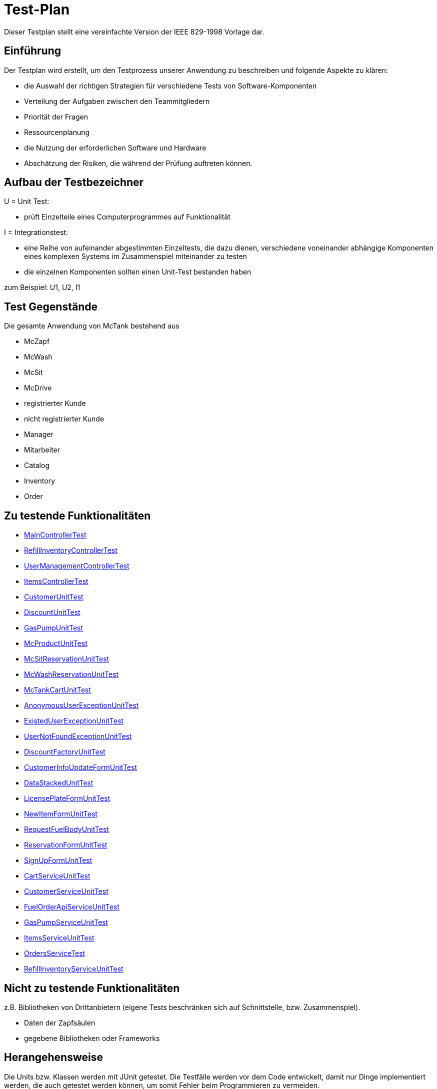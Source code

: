 = Test-Plan

Dieser Testplan stellt eine vereinfachte Version der IEEE 829-1998 Vorlage dar.

== Einführung
Der Testplan wird erstellt, um den Testprozess unserer Anwendung zu beschreiben und folgende Aspekte zu klären:

- die Auswahl der richtigen Strategien für verschiedene Tests von Software-Komponenten
- Verteilung der Aufgaben zwischen den Teammitgliedern
- Priorität der Fragen
- Ressourcenplanung
- die Nutzung der erforderlichen Software und Hardware
- Abschätzung der Risiken, die während der Prüfung auftreten können.

== Aufbau der Testbezeichner

U = Unit Test:

- prüft Einzelteile eines Computerprogrammes auf Funktionalität

I = Integrationstest:

- eine Reihe von aufeinander abgestimmten Einzeltests, die dazu dienen, verschiedene voneinander abhängige Komponenten eines komplexen Systems im Zusammenspiel miteinander zu testen
- die einzelnen Komponenten sollten einen Unit-Test bestanden haben

zum Beispiel: U1, U2, I1

== Test Gegenstände
Die gesamte Anwendung von McTank bestehend aus 

- McZapf 
- McWash 
- McSit 
- McDrive 
- registrierter Kunde 
- nicht registrierter Kunde 
- Manager 
- Mitarbeiter 
- Catalog 
- Inventory 
- Order 


== Zu testende Funktionalitäten
- <<MainControllerTest>>
- <<RefillInventoryControllerTest>>
- <<UserManagementControllerTest>>
- <<ItemsControllerTest>>
- <<CustomerUnitTest>>
- <<DiscountUnitTest>>
- <<GasPumpUnitTest>>
- <<McProductUnitTest>>
- <<McSitReservationUnitTest>>
- <<McWashReservationUnitTest>>
- <<McTankCartUnitTest>>
- <<AnonymousUserExceptionUnitTest>>
- <<ExistedUserExceptionUnitTest>>
- <<UserNotFoundExceptionUnitTest>>
- <<DiscountFactoryUnitTest>>
- <<CustomerInfoUpdateFormUnitTest>>
- <<DataStackedUnitTest>>
- <<LicensePlateFormUnitTest>>
- <<NewItemFormUnitTest>>
- <<RequestFuelBodyUnitTest>>
- <<ReservationFormUnitTest>>
- <<SignUpFormUnitTest>>
- <<CartServiceUnitTest>>
- <<CustomerServiceUnitTest>>
- <<FuelOrderApiServiceUnitTest>>
- <<GasPumpServiceUnitTest>>
- <<ItemsServiceUnitTest>>
- <<OrdersServiceTest>>
- <<RefillInventoryServiceUnitTest>>

== Nicht zu testende Funktionalitäten
z.B. Bibliotheken von Drittanbietern (eigene Tests beschränken sich auf Schnittstelle, bzw. Zusammenspiel).

- Daten der Zapfsäulen
- gegebene Bibliotheken oder Frameworks

== Herangehensweise
Die Units bzw. Klassen werden mit JUnit getestet.
Die Testfälle werden vor dem Code entwickelt, damit nur Dinge implementiert werden, die auch getestet werden können, um somit Fehler beim Programmieren zu vermeiden.

1. Testfälle ausdenken / Testfalltabellen erstellen
- Bestimme die Extremwerte der Parameter der zu testenden Methode (Grenzwertanalyse, Nullwerte immer testen, z.B. 0 oder null, Randwerte z.B. 1.1. und 31.12.)
- Bestimme Bereichseinschränkungen (Werte außerhalb eines Zahlenbereiches, Negative Werte, wenn natürliche Zahlen im Spiel sind)
- Bestimme Zustände, in denen sich ein Objekt nach einer Anweisung befinden muss
2. Testfälle in Klassen gruppieren
3. pro Testfall eine Testmethode schreiben
4. Testfälle (nach Änderungen im Programm wiederholt) ausführen = Regressionstest

== Umgebungsvoraussetzungen
* Wird spezielle Hardware benötigt?

- keine spezielle Hardware, die Tests werden mit in das eigentliche Programm integriert
* Welche Daten müssen bereitgestellt werden? Wie werden die Daten bereitgestellt?
- es wird ein automatisch wiederholbarer JUnit-Test geschrieben und dann der zu testende Code. Der Test ist selbst ein Stück Software und wird ebenso wie der zu testende Code programmiert.
* Wird zusätzliche Software für das Testen benötigt?

- jUnit

* Wie kommuniziert die Software während des Testens? Internet? Netzwerk?
- 

== Testfälle und Verantwortlichkeit
Jede testbezogene Aufgabe muss einem Ansprechpartner zugeordnet werden.

== MainControllerTest
// See http://asciidoctor.org/docs/user-manual/#tables
[options="headers"]
|===
|ID   |Anwendungsfall |Vorbedingungen |Eingabe |Ausgabe
|<<I01>> |HTML-Seitenaufruf            |Eine Seite wird von einem User aufgerufen| mockMvc.perform(get("/"))     |.andExpect(status().isFound())
|<<I02>> |Login-Aufruf           | Falls ein nicht eingeloggter User auf die Anwendung zugreifen will, wird er auf die Login-Page geleitet             |mockMvc.perform(get("/")) |.andExpect(status().isFound()).andExpect(redirectedUrl("/login")
|<<I03>> |Admin-Startseite | Ein User loggt sich als Admin auf der Website ein             |mockMvc.perform(get("/")) |.andExpect(status().isFound()).andExpect(redirectedUrl("/overview")
|<<I04>> | Mitarbeiter-Startseite          |Ein User loggt sich als Mitarbeiter auf der Website ein              |mockMvc.perform(get("/")) |.andExpect(status().isFound()).andExpect(redirectedUrl("/cart"))
|<<I05>> | Customer-Startseite          | Ein User loggt sich als Kunde auf der Website ein             |mockMvc.perform(get("/")) |.andExpect(status().isFound()).andExpect(redirectedUrl("/account"))
|===

== RefillInventoryControllerTest
// See http://asciidoctor.org/docs/user-manual/#tables
[options="headers"]
|===
|<<I06>> |Inventar wird aufgefüllt           |Es soll Benzin nachbestellt werden              |		RequestFuelBody requestFuelBody = new RequestFuelBody();
		requestFuelBody.setAmount(10);
		requestFuelBody.setFuelType(GasPump.DIESEL); |		assertEquals(controller.refillFuels(requestFuelBody), ResponseEntity.ok().build());
|===

== UserManagementControllerTest
// See http://asciidoctor.org/docs/user-manual/#tables
[options="headers"]
|===
|<<I07>> |User-Management           | Es soll eine Liste aller User angezeigt werden, welche sich bearbeiten lässt             |mockMvc.perform(get("/user-management")) |.andExpect(status().isOk())
				.andExpect(view().name("user-management"))
				.andExpect(model().attributeExists("customerList"));
|<<I08>> |User-Status aktivieren         | Ein Useraccount und seine damit verbundenen Funktionalitäten kann aktiviert werden             |mockMvc.perform(get("/customer/enable")) |				.andExpect(status().isFound());
|<<I09>> |User-Status deaktivieren          | Ein Useraccount und seine damit verbundenen Funktionalitäten kann deaktiviert werden             |		mockMvc.perform(get("/customer/disable")) |				.andExpect(status().isFound());
|===

== ItemsControllerTest
// See http://asciidoctor.org/docs/user-manual/#tables
[options="headers"]
|===
|<<I10>> |User-Items-Aufruf           |Ein nicht eingeloggter User will auf die Items-Seite zugreifen    |mockMvc.perform(get("/items")) |.andExpect(status().is3xxRedirection())
				.andExpect(redirectedUrl("http://localhost/login"));
|<<I11>> |Admin-Items-Aufruf           |Ein als Admin eingeloggter User will auf die Items-Seite zugreifen |mockMvc.perform(get("/items")) |.andExpect(status().is3xxRedirection())
				.andExpect(redirectedUrl("/items-management"));
|<<I12>> |Mitarbeiter-Items-Aufruf           | Ein als Mitarbeiter eingeloggter User will auf die Items-Seite zugreifen    |mockMvc.perform(get("/items")) |.andExpect(status().isOk())
				.andExpect(redirectedUrl("/items"));
|<<I13>> | Neues Item          | Es soll ein neues Item zum Catalog hinzugefügt werden             |		mockMvc.perform(get("/newItem"))
 |			.andExpect(status().isFound());
|<<I14>> |Item-Details           |Die Details der Zapfsäulen sollen angezeigt werden              |		mockMvc.perform(get("/pump/{number}", 2)) |				.andExpect(status().isFound());
|===

== CustomerUnitTest
// See http://asciidoctor.org/docs/user-manual/#tables
[options="headers"]
|===
|<<U01>> |Bestelldatum abrufen |das neueste Bestelldatum eines bestimmten Users soll abgerufen werden |getLastOrderDate() |assertNotNull(testCustomer.getLastOrderDate());
|<<U02>> |Bestelldatum festlegen |zu jeder Bestellung soll das entsprechende Datum festgelegt werden |setLastOrderDate()
testCustomer.setLastOrderDate(testDateTime); |    	assertEquals(testCustomer.getLastOrderDate(), testDateTime);
|<<U03>> |User-Account abrufen |für jeden User soll der entsprechende User-Account abgerufen werden |getUserAccount() |    	assertEquals(testCustomer.getUserAccount(), testAcc);
|<<U04>> |User Full Name abrufen |für jeden User soll der entsprechende vollständige Name abgerufen werden |getFullName() |    	assertEquals(testCustomer.getFullName(), "No Info");
|<<U05>> |User-Vorname abrufen |für jeden User soll der entsprechende Vorname abgerufen werden |getFirstName() |    	assertEquals(testCustomer.getFirstname(), "No Info");
|<<U06>> |User-Vorname festlegen|zu jedem User soll ein Vorname festgelegt werden |    	testCustomer.setFirstName("test");
|    	assertEquals(testCustomer.getFirstname(), "test");
|<<U07>> |User-Nachname abrufen |für jeden User soll der entsprechende Nachname abgerufen werden |getLastName() |    	assertEquals(testCustomer.getLastname(), "No Info");
|<<U08>> |User-Nachname festlegen|zu jedem User soll ein Nachname festgelegt werden |    	testCustomer.setLastName("test");
|    	assertEquals(testCustomer.getLastname(), "test");
|<<U09>> |User-Emailadresse abrufen |für jeden User soll die entsprechende Email-Adresse abgerufen werden |getEmail() |    	assertNull(testCustomer.getEmail());
|<<U10>> |User-Emailadresse festlegen |für jeden User soll eine Email-Adresse festgelegt werden |		testCustomer.setEmail("test@mail.de"); |		assertEquals(testCustomer.getEmail(), "test@mail.de");
|<<U11>>|User-Telefonnummer abrufen |für jeden User soll die entsprechende Telefonnummer abgerufen werden |getMobile() |    	assertEquals(testCustomer.getMobile(), "Mobile number");
|<<U12>>|User-Telefonnummer festlegen |für jeden User soll eine Telefonnummer festgelegt werden |		testCustomer.setMobile("080032168");|		assertEquals(testCustomer.getMobile(), "080032168");
|<<U13>> |User-Kennzeichen abrufen |für jeden User soll das entsprechende Kennzeichen abgerufen werden |getLicensePlate() |		assertNull(testCustomer.getLicensePlate());
|<<U14>>|User-Kennzeichen festlegen |für jeden User soll ein Kennzeichen festgelegt werden|		testCustomer.setLicensePlate("DD-Q-12"); | 		assertEquals(testCustomer.getLicensePlate(), "DD-Q-12");
|<<U15>>|letzte Useraktivität |Für jeden User soll die Uhrzeit der letzten Aktivität auf der Website geupdated und entsprechend angezeigt werden |		testCustomer.updateLastActivityDate(); |		assertNotNull(testCustomer.getLastActivityDate());
|<<U16>>|User-Rabattcodes anzeigen |Ein User kann in seinem Useraccount all seine Rabattcodes einsehen können |getDiscounts() |		assertNull(testCustomer.getDiscounts());
|<<U17>>|User-Rabattcodes festlegen |Für einen User wird bei Registrierung (einmalig) und bei der Nutzung eines McPoints ein zufälliger Rabattcode generiert |		testCustomer.setDiscounts(new LinkedList<Discount>()); |assertEquals(testCustomer.getDiscounts(), new LinkedList<Discount>());
		assertTrue(testCustomer.getDiscounts().isEmpty());
|<<U18>>|User-Rabattcodes hinzufügen |die generierten Rabattcodes werden dem entsprechenden Useraccount hinzugefügt |		testCustomer.addDiscount(new Discount()); |		assertEquals(testCustomer.getDiscounts().size(), 1);
|===

== DiscountUnitTest
// See http://asciidoctor.org/docs/user-manual/#tables
[options="headers"]
|===
|<<U19>>|Rabattcode |Ein Rabattcode soll einen Namen, einen Wert und einen Status bekommen | Discount constructorTest = new Discount("test2", 0.05f); |assertEquals(constructorTest.getName(), "test2");
		assertEquals(constructorTest.getDiscount(), 0.05f);
		assertEquals(constructorTest.getStatus(), Discount.DiscountStatus.AVAILABLE);
|<<U20>>|Rabattcode-Abgleich |Jeder Rabattcode darf nur ein einziges mal vorhanden sein |testEquals() |assertTrue(testDiscount.equals(testDiscount));
		assertFalse(testDiscount.equals(new Discount()));
		assertFalse(testDiscount.equals(null));
|<<U21>>|Rabattcode-Hashcode |Der HashCode darf nicht null sein |testHashCode() |		assertNotNull(testDiscount.hashCode());
|<<U22>>|Rabattcode-ShortId |Die ShortId darf nicht null sein |getShortId() |    	assertNotNull(testDiscount.getShortId());
|<<U23>>|Rabattname |Die verschiedenen Rabattereignisse sollen dem Rabattcode angefügt werden und in der Kasse angezeigt werden |getDiscountProductName() |    	assertEquals(testDiscount.getDiscountProductName(), testDiscount.getShortId() + "" + "test");
|<<U24>>|Rabattpreis |Jeder Rabattcode soll einen bestimmten Wert bezogen auf das Rabattereignis bekommen |getDiscountPrice() |		assertNotNull(testDiscount.getDiscountPrice(Monetary.getDefaultAmountFactory().setCurrency("EUR").setNumber(10).create()));
|<<U25>>|Rabatt-ID abrufen |Für jeden Rabattcode soll dessen ID aberufen werden können |getId() |    	assertNotNull(testDiscount.getId());
|<<U26>>|Rabatt-ID festlegen |Jeder Rabattcode soll eine eindeutige Identifikation erhalten|    	testDiscount.setId(UUID.randomUUID()); |testDiscount.setId(UUID.randomUUID());
    	assertNotNull(testDiscount.getId());
|<<U27>>|Rabattcode-Status anzeigen |Für jeden Rabattcode soll dessen Status angezeigt werden |getStatus() |    	assertEquals(testDiscount.getStatus(), Discount.DiscountStatus.AVAILABLE);
|<<U28>>|Rabattcode-Status festlegen |Für jeden Rabattcode soll dessen Status festgelegt werden |setStatus() | testDiscount.setStatus(Discount.DiscountStatus.EXPIRED);

		assertEquals(testDiscount.getStatus(), Discount.DiscountStatus.EXPIRED);

		testDiscount.setStatus(Discount.DiscountStatus.AVAILABLE);
|=== 

== GasPumpUnitTest
// See http://asciidoctor.org/docs/user-manual/#tables
[options="headers"]
|===
|<<U29>>|Zapfsäule-Nummer |Jede Zafpsäule hat eine eigene Nummer, auf die man zugreifen kann |getNumber() |    	assertEquals(testpump.getNumber(), 0);
|<<U30>>|Kraftstoff-Typ|Die verschiedenen Typen an Kraftstoff können unterschieden werden |getFuelType() |    	assertNotNull(testpump.getFuelType());
|<<U31>>|Kraftstoff-Menge |Man kann auf die Mengen der unterschiedlichen Kraftstoffe zugreifen |getFuelQuantity() |    	assertEquals(testpump.getFuelQuantity(), 0.0f);
|===

== McProductUnitTest
// See http://asciidoctor.org/docs/user-manual/#tables
[options="headers"]
|===
|<<U32>>|Produkt-Anzahl |Jedes Produkt wird mit einer bestimmten Anzahl erstellt |getQuantity() |    	assertEquals(testMcProduct.getQuantity(), Quantity.of(10));
|<<U33>>|Produkte anzeigen |Jedes Produkt wird im Catalog mit einem bestimmten Namen angezeigt |getProduct() |    	assertEquals(testMcProduct.getProduct(), testProduct);
|<<U34>>|Produkt-Bestellung |Für jedes Produkt soll angegeben werden, wie oft es bestellt wurde um die Bestände aktuell zu halten |getOrders()|    	assertEquals(testMcProduct.getOrders(), 10);
|===

== McSitReservationUnitTest
// See http://asciidoctor.org/docs/user-manual/#tables
[options="headers"]
|===
|<<U35>>|McSit-Reservierungen erstellen |jede neue Reservierung soll mit einem Namen und dem dazugehörenden Useraccount hinzugefügt werden |ConstructorTest() | assertEquals(reservationTest.getClass(), McSitReservation.class);
		assertEquals(reservationTest.getName(), "test");
		assertEquals(reservationTest.getUsername(),"testUser");
|<<U36>>|Reservierung-McPoint |jede Reservierung ist auf einen bestimmten McPoint bezogen (entweder McSit oder McWash) |getMcPoint() |		assertEquals(reservationTest.getMcPoint(), "McSit");
|===

== McWashReservationUnitTest
// See http://asciidoctor.org/docs/user-manual/#tables
[options="headers"]
|===
|<<U37>>|McWash-Reservierungen erstellen |jede neue Reservierung soll mit einem Namen und dem dazugehörigen Useraccount hinzugefügt werden |ConstructorTest() |assertEquals(reservationTest.getClass(), McWashReservation.class);
		assertEquals(reservationTest.getName(), "test");
		assertEquals(reservationTest.getUsername(),"testUser");
|<<U38>>|Reservierung-McPoint |jede Reservierung ist auf einen bestimmten McPoint bezogen (entweder McSit oder McWash) |getMcPoint() |		assertEquals(reservationTest.getMcPoint(), "McWash");
|===

== McTankCartUnitTest
// See http://asciidoctor.org/docs/user-manual/#tables
[options="headers"]
|===
|<<U39>>|McPoint-Bonus |in jeder Cart-Session wird ein McPoint Bonus für genutzte Produkte vergeben |getMcPointBonus() |    	assertEquals(testCart.getMcPointBonus(),0);
|<<U40>>|Cart Price | Der Gesamtpreis in der Cart-Session soll abgerufen werden können |getPrice() |MonetaryAmount expectedPrice = Monetary.getDefaultAmountFactory()
				.setCurrency("EUR")
				.setNumber(0)
				.create();

		assertEquals(testCart.getPrice(), expectedPrice);
|<<U41>>|clear Cart |Der Warenkorb kann geleert werden |clear() |testCart.clear();

    	assertTrue(testCart.isEmpty());
    	assertNull(testCart.getCustomer());
|<<U42>>|Cart-Customer |der Warenkorb ist einem bestimmten User zugeordnet der in der Kasse angezeigt wird |getCustomer() |    	assertNull(testCart.getCustomer());
|===

== AnonymousUserExceptionUnitTest
// See http://asciidoctor.org/docs/user-manual/#tables
[options="headers"]
|===
|<<U43>>|Anonymous User | ein User muss eingeloggt sein, um die Anwendung zu benutzen |		AnonymusUserException testException = new AnonymusUserException(); |assertEquals(testException.getClass(), AnonymusUserException.class);
		assertEquals(testException.getMessage(), "User is not Authorized");
|===

== ExistedUserExceptionUnitTest
// See http://asciidoctor.org/docs/user-manual/#tables
[options="headers"]
|===
|<<U44>>|Already existing user|jeder User muss einzigartig sein, d.h. die Useridentifikation (hier: das KFZ-Kennzeichen) darf nur einem einzigen User zugeordnet sein |		ExistedUserException testException = new ExistedUserException(); |assertEquals(testException.getClass(), ExistedUserException.class);
		assertEquals(testException.getMessage(), "User with name test already exists!");
|=== 

== UserNotFoundExceptionUnitTest
// See http://asciidoctor.org/docs/user-manual/#tables
[options="headers"]
|===
|<<U45>>|User not found |die Login-Daten müssen korrekt eingegeben werden und registriert sein |		UserNotFoundException testException = new UserNotFoundException(); |assertEquals(testException.getClass(), UserNotFoundException.class);
		assertEquals(testException.getMessage(), "User was not found in DB");
|=== 

== DiscountFactoryUnitTest
// See http://asciidoctor.org/docs/user-manual/#tables
[options="headers"]
|===
|<<U46>>|Rabattcode-Erstellung |die verschiedenen Rabattcodes für den McPointBonus werden nach ihrem Wert erstellt |create() |assertEquals(DiscountFactory.create(DiscountFactory.DiscountType.REGISTRATION).getClass(), Discount.class);
		assertEquals(DiscountFactory.create(DiscountFactory.DiscountType.MC_FIVE).getClass(), Discount.class);
		assertEquals(DiscountFactory.create(DiscountFactory.DiscountType.MC_TEN).getClass(), Discount.class);
		assertEquals(DiscountFactory.create(DiscountFactory.DiscountType.HUGE).getClass(), Discount.class);
		assertEquals(DiscountFactory.create(DiscountFactory.DiscountType.LEGENDARY).getClass(), Discount.class);

|<<U47>>|Rabatt-Typen |die Rabatte müssen einen bestimmten Typ oder eine bestimmte Anzahl haben, um erstellt werden zu können |testCreate() |	assertEquals(DiscountFactory.create(1).getClass(), Discount.class);

    	try {
			DiscountFactory.create(-1);
		}
    	catch (IllegalArgumentException e){
		}

		try {
			DiscountFactory.create(5);
		}
		catch (IllegalArgumentException e){
		}
|=== 

== CustomerInfoUpdateFormUnitTest
// See http://asciidoctor.org/docs/user-manual/#tables
[options="headers"]
|===
|<<U48>>|Customer-Firstname |der richtige Vorname des Kunden muss in das Registrierungsfeld geschrieben werden |getFirstName() |		assertThat(testForm.getFirstname().equals("Bob")).isTrue();
|<<U49>>|Customer-Lastname |der richtige Nachname des Kunden muss in das Registrierungsfeld geschrieben werden |getLastName() |		assertThat(testForm.getLastname().equals("Marley")).isTrue();
|<<U50>>|Customer-Emailadresse |die richtige Emailadresse des Kunden muss in das Registrierungsfeld geschrieben werden |getEmail() |		assertThat(testForm.getEmail().equals("test@mail.de")).isTrue();
|<<U51>>|Customer-Handynummer |die richtige Handynummer des Kunden muss in das Registrierungsfeld geschrieben werden |getMobile() |		assertThat(testForm.getMobile().equals("080032168")).isTrue();
|<<U52>>|Customer-ID |jeder Kunde muss eine valide Identifikation bei Registrierung erhalten |getId() |		assertThat(testForm.getId() == 80001010l).isTrue();
|===

== DataStackedUnitTest
// See http://asciidoctor.org/docs/user-manual/#tables
[options="headers"]
|===
|<<U53>>|Anzahl der McWash-Nutzungen |für die Verkaufsstatistiken, die der Manager einsehen kann, soll eine Übersicht der McWash-Nutzungen erstellt werden |getAmountsOnMcWash() |    	assertNotNull(testStack.getAmountsOnMcWash());
|<<U54>>|Anzahl der McSit-Nutzungen | für die Verkaufsstatistiken, die der Manager einsehen kann, soll eine Übersicht der McSit-Nutzungen erstellt werden |getAmountsOnMcSit() |		assertNotNull(testStack.getAmountsOnMcSit());
|<<U55>>|Anzahl der McDrive-Nutzungen |für die Verkaufsstatistiken, die der Manager einsehen kann, soll eine Übersicht der McDrive-Nutzungen erstellt werden |getAmountsOnMcDrive() |		assertNotNull(testStack.getAmountsOnMcDrive());
|<<U56>>|Anzahl der McZapf-Nutzungen |für die Verkaufsstatistiken, die der Manager einsehen kann, soll eine Übersicht der McZapf-Nutzungen erstellt werden|getAmountsOnMcZapf() |		assertNotNull(testStack.getAmountsOnMcZapf());
|===

== LicensePlateFormUnitTest
// See http://asciidoctor.org/docs/user-manual/#tables
[options="headers"]
|===
|<<U57>>|Kennzeichen abrufen |Bei der Eingabe des Kennzeichen eines Kunden soll dieses dessen Account zugeordnet werden und dort abgerufen werden können |getLicencePlate() |    	assertEquals(testForm.getLicensePlate(), "DD-Q-1001");
|<<U58>>|Kennzeichen-Registrierung |die Registrierung mit Kennzeichen soll eine eindeutige Identifikation erhalten |getID() |    	assertEquals(testForm.getId(), 80001010l);
|===

== NewItemFormUnitTest
// See http://asciidoctor.org/docs/user-manual/#tables
[options="headers"]
|===
|<<U59>>|Produktname abrufen |Jedes einzelne Produkt im Catalog hat einen eindeutigen Namen, welcher dort angezeigt wird |getProductName() |    	assertEquals(testForm.getProductName(), "Test");
|<<U60>>|Produktname festlegen |Für jedes Produkt soll ein eindeutiger Name festgelegt werden |    	testForm.setProductName("New"); |assertEquals(testForm.getProductName(), "New");

    	testForm.setProductName("Test");
|<<U61>>|Produktpreis abrufen |Im Catalog wird jedes Produkt mit einem Preis gespeichert, welcher dort angezeigt wird |getPrice() |    	assertEquals(testForm.getPrice(), "1.20");
|<<U62>>|Produktpreis festlegen |Für ein Produkt soll dessen Preis festgelegt werden |		testForm.setPrice("1.80"); | assertEquals(testForm.getPrice(), "1.80");

		testForm.setProductName("1.20");
|<<U63>>|Produktkategorie abrufen |Im Catalog wird jedes Produkt mit einer Kategorie gespeichert, welche dort angezeigt wird |getProductCategories() |    	assertNotNull(testForm.getProductCategories());
|<<U64>>|Produktkategorie festlegen |Für ein Produkt soll dessen Kategorie festgelegt werden |List mcPoints = new LinkedList();
    	mcPoints.add("McTank");
    	mcPoints.add("McSit");

    	testForm.setProductCategories(mcPoints); |     	assertEquals(testForm.getProductCategories(), mcPoints);
|===

== RequestFuelBodyUnitTest 
// See http://asciidoctor.org/docs/user-manual/#tables
[options="headers"]
|===
|<<U65>>|Kraftstofftyp abrufen |Bei der Kraftstoffbestellung wird der Kraftstofftyp angezeigt |getFuelType() |    	assertEquals(testBody.getFuelType(),"Benzine");
|<<U66>>|Kraftstofftyp festlegen |Bei der Kraftstoffbestellung wird der Kraftstofftyp festgelegt|    	testBody.setFuelType("Diesel");
|assertEquals(testBody.getFuelType(), "Diesel");

		testBody.setFuelType("Benzine");
|<<U67>>|Kraftstoffmenge abrufen |Bei der Kraftstoffbestellung wird die Bestellmenge angezeigt |getAmount() |    	assertEquals(testBody.getAmount(), 100);
|<<U68>>|Kraftstoffmenge festlegen | Bei der Kraftstoffbestellung wird die Bestellmenge festgelegt | 		testBody.setAmount(120);
 | assertEquals(testBody.getAmount(), 120);

		testBody.setAmount(100);
|<<U69>>|Kraftstoffbestellformular |Das Kraftstoffbestellformular muss angezeigt werden |testEmptyConstructor() |		assertNotNull(new RequestFuelBody());
|=== 

== ReservationFormUnitTest
// See http://asciidoctor.org/docs/user-manual/#tables
[options="headers"]
|===
|<<U70>>|Reservierung-Datum |Eine Reservierung hat ein bestimmtes Datum |    	LocalDate date = LocalDate.of(2021,01,13); |     	assertEquals(testForm.getDate(), date);
|<<U71>>|Reservierung-Datum festlegen| Eine Reservierung wird für ein ganz bestimmtes Datum festgelegt |LocalDate oldDate = LocalDate.of(2021,01,13);
    	LocalDate newDate = LocalDate.of(2021,02,02);
    	testForm.setDate(newDate); |assertEquals(testForm.getDate(), newDate);

    	testForm.setDate(oldDate);
|<<U72>>|Reservierung-Uhrzeit |Jede Reservierung wird für eine ganz bestimmte Uhrzeit festgelegt |LocalTime oldTime = LocalTime.of(17, 27);
		LocalTime newTime = LocalTime.of(10,30);
		testForm.setTime(newTime); | assertEquals(testForm.getTime(), newTime);

		testForm.setTime(oldTime);
|<<U73>>|Reservierung-Name |Jede Reservierung hat einen bestimmten Namen |getName() |    	assertEquals(testForm.getName(), "Test");
|<<U74>>|Reservierung-Name festlegen |Jede Reservierung wird mit einem bestimmten Namen festgelegt |    	testForm.setName("New"); | assertEquals(testForm.getName(), "New");

		testForm.setName("Test");
|<<U75>>|Reservierung-McPoint |Jede Reservierung gehört zu einem McPoint |getMcPoint() |    	assertEquals(testForm.getMcPoint(), "McSit");
|<<U76>>|Reservierung-McPoint festlegen |Jede Reservierung wird für einen bestimmten McPoint festgelegt | testForm.setMcPoint("McWash"); | assertEquals(testForm.getMcPoint(), "McWash");

		testForm.setMcPoint("McSit");
|<<U77>>|Reservierung-Username |Jede Reservierung gehört zu einem Useraccount |getUsername() |    	assertEquals(testForm.getUsername(), "TestUser");
|<<U78>>|Reservierung-Username festlegen | Jede Reservierung wird für einen bestimmten Useraccount festgelegt |     	testForm.setUsername("new"); | assertEquals(testForm.getUsername(), "new");

    	testForm.setUsername("TestUser");
|=== 

== SignUpFormUnitTest
// See http://asciidoctor.org/docs/user-manual/#tables
[options="headers"]
|===
|<<U79>>|User-Passwort |jeder User hat ein eindeutiges Passwort für seinen Benutzeraccount |getPassword() |    	assertEquals(testForm.getPassword(), "123");
|<<U80>>|User-Name | jeder User hat einen eindeutigen Namen in seinem Benutzeraccount |getName() |    	assertEquals(testForm.getName(), "test");
|<<U81>>|User-Email | jeder User hat eine Emailadresse, mit der er sich einen Benutzeraccount angelegt hat |getEmail() |    	assertEquals(testForm.getEmail(), "test@mail.de");
|=== 

== CartServiceUnitTest
// See http://asciidoctor.org/docs/user-manual/#tables
[options="headers"]
|===
|<<U82>>|Cart-Useraccount |eine Cart-Session kann nur abgeschlossen werden, wenn sie einem Useraccount zugeordnet ist |		cart.setCustomer(null); | 		assertFalse(service.buy(cart, Cash.CASH));
|<<U83>>|clear Cart |der Warenkorb soll ohne Probleme geleert werden können |cart.clear() | 		assertTrue(cart.isEmpty());
|<<U84>>|Produkt zum Warenkorb hinzufügen |ein Produkt soll in der korrekten Anzahl zum Warenkorb hinzugefügt werden |		this.service.addOrUpdateItem(cart, testProduct, 3, false); | 		assertTrue(cart.get().findFirst().get().getQuantity().getAmount().intValueExact() == 3);
|<<U85>>|Produktreklamation |Produkte können zurückgegeben werden |		this.service.addOrUpdateItem(cart, testProduct, 5, true); |		assertTrue(claimitem.getProduct().getName().equals(testProduct.getName()+" REKLAMATION"));
|=== 

== CustomerServiceUnitTest
// See http://asciidoctor.org/docs/user-manual/#tables
[options="headers"]
|===
|<<U86>>|Useraccount-Erstellung |ein Benutzerkonto kann erstellt werden, wenn der Nutzer noch nicht existiert |		SignUpForm testForm = new SignUpForm("unitTest","test@mail.de", "123"); | try {
			testService.createCustomer(testForm);
		}
		catch (ExistedUserException e){
			fail();
|<<U87>>|Kundenkonto löschen |ein Kundenkonto soll gelöscht werden |deleteCustomer() |try {
			testService.createCustomer("unitTest3", "test3@mail.de", Password.UnencryptedPassword.of("123"), CustomerRoles.CUSTOMER);
		}
    	catch (ExistedUserException e){
    		fail();
		}

		Customer delete = testService.getCustomer("unitTest3");
		long deleteId = delete.getId();
		testService.deleteCustomer(deleteId);
|<<U88>>|Kundenkonto aktualisieren |ein Kunde kann seine Daten in seinem Konto ändern |updateCustomer() |		try {
			testService.createCustomer("unitTest4", "test4@mail.de", Password.UnencryptedPassword.of("123"), CustomerRoles.CUSTOMER);
		}
		catch (ExistedUserException e){
			fail();
		}

		Customer test = testService.getCustomer("unitTest4");
		long testId = test.getId();
    	CustomerInfoUpdateForm testform = new CustomerInfoUpdateForm("newTest","newTest","newTest@mail.de","800032168", testId);

    	testService.updateCustomer(testform);

|===

== FuelOrderApiServiceUnitTest
// See http://asciidoctor.org/docs/user-manual/#tables
[options="headers"]
|===
|<<U89>>|Kraftstoffpreise |die Kraftstoffpreise dürfen nicht negativ sein |priceTest() |assertTrue(FuelOrderApiService.getBenzinePrice() > 0);
		assertTrue(FuelOrderApiService.getDieselPrice() > 0);
|===

== GasPumpServiceUnitTest
// See http://asciidoctor.org/docs/user-manual/#tables
[options="headers"]
|===
|<<U90>>|Zapfsäulen-Auflistung |die Zapfsäulen werden in einer chronologischen Reihenfolge gespeichert |testArrayOfPumps() |		Assert.notNull(gasPumpService.getPumps(), "Needed Array");
|===

== ItemsServiceUnitTest 
// See http://asciidoctor.org/docs/user-manual/#tables
[options="headers"]
|===
|<<U91>>|Items hinzufügen |neue Items werden über ein Protokoll hinzugefügt |		NewItemForm testForm = new NewItemForm("TEST","1.39", new ArrayList<String>()); | 		assertThat(service.createNewProduct(testForm)).isNotNull();
|<<U92>>|Items nach Kategorie hinzufügen | die neuen Items werden nach ihren Kategorien sortiert aufgenommen |createNewProduct()
List<String> list = new ArrayList<String>();
		list.add("McZapf");
		list.add("McSit");
		list.add("McDrive");
		list.add("McWash");|		assertThat(service.createNewProduct("Cola 0,5", "1.30", list)).isNotNull();
		assertThat(service.createNewProduct("Cola 0,5", "1,30", list)).isNotNull();
		assertThat(service.createNewProduct("Cola 0,5", "1.30 €", list)).isNotNull(); 
|<<U93>>|Items können mit ihrer eindeutigen Identifikation aufgerufen werden |Product idtest = new Product("idtest", price);
		items.save(idtest); |		assertTrue(service.getProduct(idtest.getId()).get().equals(idtest));
|<<U94>>|Items-Anzahl |Items werden mit einer bestimmten Anzahl in den Catalog aufgenommen |Product quantityTest = new Product("quantityTest", price);
		items.save(quantityTest);

		UniqueInventoryItem item = new UniqueInventoryItem(quantityTest, quantityTest.createQuantity(100));
		inventory.save(item); |assertThat(service.getProductQuantity(quantityTest)).isNotNull();
|<<U95>>|Best-selling products |Die Bestellmenge der einzelnen Produkte wird diesen angehängt und so können die am meisten verkauften Produkte ermittelt werden |findBestProducts() |	assertThat(service.findBestProducts()).isNotNull();
		assertThat(service.findBestProducts()).isNotEmpty();
|===

== OrdersServiceTest 
// See http://asciidoctor.org/docs/user-manual/#tables
[options="headers"]
|===
|<<U96>>|Kunden-Bestellübersicht |alle von einem bestimmten Nutzer getätigten Bestellungen können in dessen Benutzerkonto aufgelistet werden |getAllOrdersForCustomer() |Exception thrown = assertThrows(Exception.class,
				() -> ordersService.getAllOrdersForCustomer());
    	assertNotNull(thrown);
|<<U97>>|Bestellübersicht |alle getätigten Bestellungen bei McTank können aufgelistet werden und sind für den Manager einsehbar |findAll() |List<McTankOrder> orders = ordersService.findAll();
		assertNotNull(orders);
		assertFalse(orders.isEmpty());
|=== 

== RefillInventoryServiceUnitTest
// See http://asciidoctor.org/docs/user-manual/#tables
[options="headers"]
|===
|<<U98>>|Inventar auffüllen |Produkte, die sich im Catalog befinden, können dem Inventar hinzugefügt werden |	Product product1 = new Product("Cola Test", price);
		Product notInventory = new Product("InCatalogButNotInInv", price);
		items.save(product1);
		items.save(notInventory);
		inventory.save(new UniqueInventoryItem(product1, product1.createQuantity(1500)));|		assertTrue(service.refillInventoryItem(product1.getName(), testAmount));
|===

